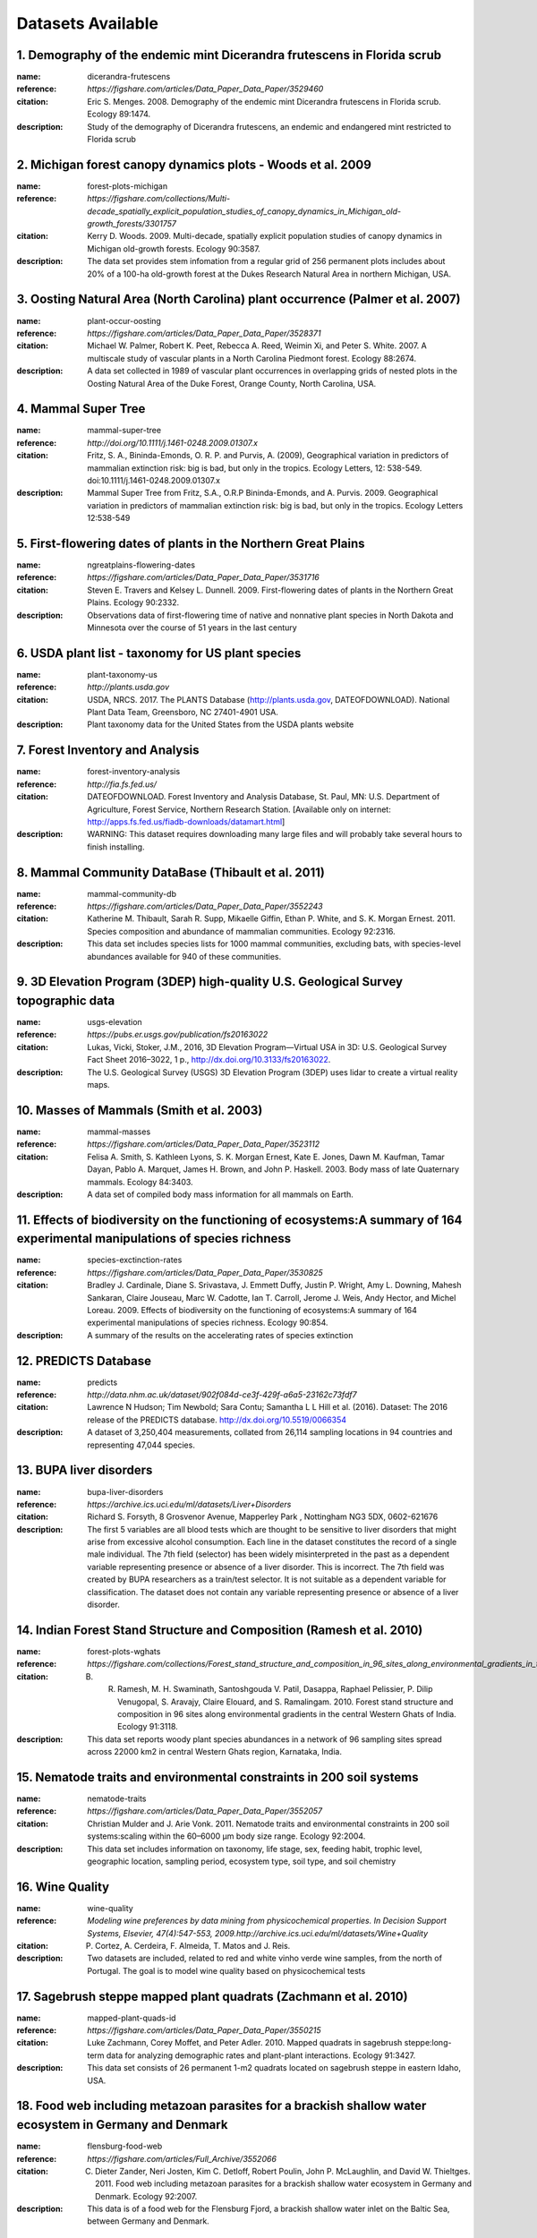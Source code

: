 
==================
Datasets Available
==================


1. **Demography of the endemic mint Dicerandra frutescens in Florida scrub**
----------------------------------------------------------------------------

:name: dicerandra-frutescens

:reference:  `https://figshare.com/articles/Data_Paper_Data_Paper/3529460`

:citation: Eric S. Menges. 2008. Demography of the endemic mint Dicerandra frutescens in Florida scrub. Ecology 89:1474.

:description:  Study of the demography of Dicerandra frutescens, an endemic and endangered mint restricted to Florida scrub

2. **Michigan forest canopy dynamics plots - Woods et al. 2009**
----------------------------------------------------------------

:name: forest-plots-michigan

:reference:  `https://figshare.com/collections/Multi-decade_spatially_explicit_population_studies_of_canopy_dynamics_in_Michigan_old-growth_forests/3301757`

:citation: Kerry D. Woods. 2009. Multi-decade, spatially explicit population studies of canopy dynamics in Michigan old-growth forests. Ecology 90:3587.

:description:  The data set provides stem infomation from a regular grid of 256 permanent plots includes about 20% of a 100-ha old-growth forest at the Dukes Research Natural Area in northern Michigan, USA.

3. **Oosting Natural Area (North Carolina) plant occurrence (Palmer et al. 2007)**
----------------------------------------------------------------------------------

:name: plant-occur-oosting

:reference:  `https://figshare.com/articles/Data_Paper_Data_Paper/3528371`

:citation: Michael W. Palmer, Robert K. Peet, Rebecca A. Reed, Weimin Xi, and Peter S. White. 2007. A multiscale study of vascular plants in a North Carolina Piedmont forest. Ecology 88:2674.

:description:  A data set collected in 1989 of vascular plant occurrences in overlapping grids of nested plots in the Oosting Natural Area of the Duke Forest, Orange County, North Carolina, USA.

4. **Mammal Super Tree**
------------------------

:name: mammal-super-tree

:reference:  `http://doi.org/10.1111/j.1461-0248.2009.01307.x`

:citation: Fritz, S. A., Bininda-Emonds, O. R. P. and Purvis, A. (2009), Geographical variation in predictors of mammalian extinction risk: big is bad, but only in the tropics. Ecology Letters, 12: 538-549. doi:10.1111/j.1461-0248.2009.01307.x

:description:  Mammal Super Tree from Fritz, S.A., O.R.P Bininda-Emonds, and A. Purvis. 2009. Geographical variation in predictors of mammalian extinction risk: big is bad, but only in the tropics. Ecology Letters 12:538-549

5. **First-flowering dates of plants in the Northern Great Plains**
-------------------------------------------------------------------

:name: ngreatplains-flowering-dates

:reference:  `https://figshare.com/articles/Data_Paper_Data_Paper/3531716`

:citation: Steven E. Travers and Kelsey L. Dunnell. 2009. First-flowering dates of plants in the Northern Great Plains. Ecology 90:2332.

:description:  Observations data of first-flowering time of native and nonnative plant species in North Dakota and Minnesota over the course of 51 years in the last century

6. **USDA plant list - taxonomy for US plant species**
------------------------------------------------------

:name: plant-taxonomy-us

:reference:  `http://plants.usda.gov`

:citation: USDA, NRCS. 2017. The PLANTS Database (http://plants.usda.gov, DATEOFDOWNLOAD). National Plant Data Team, Greensboro, NC 27401-4901 USA.

:description:  Plant taxonomy data for the United States from the USDA plants website

7. **Forest Inventory and Analysis**
------------------------------------

:name: forest-inventory-analysis

:reference:  `http://fia.fs.fed.us/`

:citation: DATEOFDOWNLOAD. Forest Inventory and Analysis Database, St. Paul, MN: U.S. Department of Agriculture, Forest Service, Northern Research Station. [Available only on internet: http://apps.fs.fed.us/fiadb-downloads/datamart.html]

:description:  WARNING: This dataset requires downloading many large files and will probably take several hours to finish installing.

8. **Mammal Community DataBase (Thibault et al. 2011)**
-------------------------------------------------------

:name: mammal-community-db

:reference:  `https://figshare.com/articles/Data_Paper_Data_Paper/3552243`

:citation: Katherine M. Thibault, Sarah R. Supp, Mikaelle Giffin, Ethan P. White, and S. K. Morgan Ernest. 2011. Species composition and abundance of mammalian communities. Ecology 92:2316.

:description:  This data set includes species lists for 1000 mammal communities, excluding bats, with species-level abundances available for 940 of these communities.

9. **3D Elevation Program (3DEP) high-quality U.S. Geological Survey topographic data**
---------------------------------------------------------------------------------------

:name: usgs-elevation

:reference:  `https://pubs.er.usgs.gov/publication/fs20163022`

:citation: Lukas, Vicki, Stoker, J.M., 2016, 3D Elevation Program—Virtual USA in 3D: U.S. Geological Survey Fact Sheet 2016–3022, 1 p., http://dx.doi.org/10.3133/fs20163022.

:description:  The U.S. Geological Survey (USGS) 3D Elevation Program (3DEP) uses lidar to create a virtual reality maps.

10. **Masses of Mammals (Smith et al. 2003)**
---------------------------------------------

:name: mammal-masses

:reference:  `https://figshare.com/articles/Data_Paper_Data_Paper/3523112`

:citation: Felisa A. Smith, S. Kathleen Lyons, S. K. Morgan Ernest, Kate E. Jones, Dawn M. Kaufman, Tamar Dayan, Pablo A. Marquet, James H. Brown, and John P. Haskell. 2003. Body mass of late Quaternary mammals. Ecology 84:3403.

:description:  A data set of compiled body mass information for all mammals on Earth.

11. **Effects of biodiversity on the functioning of ecosystems:A summary of 164 experimental manipulations of species richness**
--------------------------------------------------------------------------------------------------------------------------------

:name: species-exctinction-rates

:reference:  `https://figshare.com/articles/Data_Paper_Data_Paper/3530825`

:citation: Bradley J. Cardinale, Diane S. Srivastava, J. Emmett Duffy, Justin P. Wright, Amy L. Downing, Mahesh Sankaran, Claire Jouseau, Marc W. Cadotte, Ian T. Carroll, Jerome J. Weis, Andy Hector, and Michel Loreau. 2009. Effects of biodiversity on the functioning of ecosystems:A summary of 164 experimental manipulations of species richness. Ecology 90:854.

:description:  A summary of the results on the accelerating rates of species extinction

12. **PREDICTS Database**
-------------------------

:name: predicts

:reference:  `http://data.nhm.ac.uk/dataset/902f084d-ce3f-429f-a6a5-23162c73fdf7`

:citation: Lawrence N Hudson; Tim Newbold; Sara Contu; Samantha L L Hill et al. (2016). Dataset: The 2016 release of the PREDICTS database. http://dx.doi.org/10.5519/0066354

:description:  A dataset of 3,250,404 measurements, collated from 26,114 sampling locations in 94 countries and representing 47,044 species.

13. **BUPA liver disorders**
----------------------------

:name: bupa-liver-disorders

:reference:  `https://archive.ics.uci.edu/ml/datasets/Liver+Disorders`

:citation: Richard S. Forsyth, 8 Grosvenor Avenue, Mapperley Park , Nottingham NG3 5DX, 0602-621676

:description:  The first 5 variables are all blood tests which are thought to be sensitive to liver disorders that might arise from excessive alcohol consumption. Each line in the dataset constitutes the record of a single male individual. The 7th field (selector) has been widely misinterpreted in the past as a dependent variable representing presence or absence of a liver disorder. This is incorrect. The 7th field was created by BUPA researchers as a train/test selector. It is not suitable as a dependent variable for classification. The dataset does not contain any variable representing presence or absence of a liver disorder.

14. **Indian Forest Stand Structure and Composition (Ramesh et al. 2010)**
--------------------------------------------------------------------------

:name: forest-plots-wghats

:reference:  `https://figshare.com/collections/Forest_stand_structure_and_composition_in_96_sites_along_environmental_gradients_in_the_central_Western_Ghats_of_India/3303531`

:citation: B. R. Ramesh, M. H. Swaminath, Santoshgouda V. Patil, Dasappa, Raphael Pelissier, P. Dilip Venugopal, S. Aravajy, Claire Elouard, and S. Ramalingam. 2010. Forest stand structure and composition in 96 sites along environmental gradients in the central Western Ghats of India. Ecology 91:3118.

:description:  This data set reports woody plant species abundances in a network of 96 sampling sites spread across 22000 km2 in central Western Ghats region, Karnataka, India.

15. **Nematode traits and environmental constraints in 200 soil systems**
-------------------------------------------------------------------------

:name: nematode-traits

:reference:  `https://figshare.com/articles/Data_Paper_Data_Paper/3552057`

:citation: Christian Mulder and J. Arie Vonk. 2011. Nematode traits and environmental constraints in 200 soil systems:scaling within the 60–6000 µm body size range. Ecology 92:2004.

:description:  This data set includes information on taxonomy, life stage, sex, feeding habit, trophic level, geographic location, sampling period, ecosystem type, soil type, and soil chemistry

16. **Wine Quality**
--------------------

:name: wine-quality

:reference:  `Modeling wine preferences by data mining from physicochemical properties. In Decision Support Systems, Elsevier, 47(4):547-553, 2009.http://archive.ics.uci.edu/ml/datasets/Wine+Quality`

:citation: P. Cortez, A. Cerdeira, F. Almeida, T. Matos and J. Reis.

:description:  Two datasets are included, related to red and white vinho verde wine samples, from the north of Portugal. The goal is to model wine quality based on physicochemical tests

17. **Sagebrush steppe mapped plant quadrats (Zachmann et al. 2010)**
---------------------------------------------------------------------

:name: mapped-plant-quads-id

:reference:  `https://figshare.com/articles/Data_Paper_Data_Paper/3550215`

:citation: Luke Zachmann, Corey Moffet, and Peter Adler. 2010. Mapped quadrats in sagebrush steppe:long-term data for analyzing demographic rates and plant-plant interactions. Ecology 91:3427.

:description:  This data set consists of 26 permanent 1-m2 quadrats located on sagebrush steppe in eastern Idaho, USA.

18. **Food web including metazoan parasites for a brackish shallow water ecosystem in Germany and Denmark**
-----------------------------------------------------------------------------------------------------------

:name: flensburg-food-web

:reference:  `https://figshare.com/articles/Full_Archive/3552066`

:citation: C. Dieter Zander, Neri Josten, Kim C. Detloff, Robert Poulin, John P. McLaughlin, and David W. Thieltges. 2011. Food web including metazoan parasites for a brackish shallow water ecosystem in Germany and Denmark. Ecology 92:2007.

:description:  This data is of a food web for the Flensburg Fjord, a brackish shallow water inlet on the Baltic Sea, between Germany and Denmark.

19. **Vertnet Amphibians**
--------------------------

:name: vertnet-amphibians

:reference:  `http://vertnet.org/resources/datatoolscode.html`

:citation: Bloom, D., Wieczorek J., Russell, L. (2016).  VertNet_Amphibia_Sept. 2016. CyVerse Data Commons. http://datacommons.cyverse.org/browse/iplant/home/shared/commons_repo/curated/VertNet_Amphibia_Sep2016

:description:  Compilation of digitized museum records of amphibians including locations, dates of collection, and some trait data.

20. **Amniote life History database**
-------------------------------------

:name: amniote-life-hist

:reference:  `https://figshare.com/collections/An_amniote_life-history_database_to_perform_comparative_analyses_with_birds_mammals_and_reptiles/3308127`

:citation: Myhrvold, N.P., Baldridge, E., Chan, B., Sivam, D., Freeman, D.L. and Ernest, S.M., 2015. An amniote life-history database to perform comparative analyses with birds, mammals, and reptiles:Ecological Archives E096-269. Ecology, 96(11), pp.3109-000.

:description:  Compilation of life history traits for birds, mammals, and reptiles.

21. **Breed-Bird-Survey-nlcd Data**
-----------------------------------

:name: breed-bird-survey-nlcd

:reference:  `https://figshare.com/articles/Data_Paper_Data_Paper/3554424`

:citation: Michael F. Small, Joseph A. Veech, and Jennifer L. R. Jensen. 2012. Local landscape composition and configuration around North American Breeding Bird Survey routes. Ecology 93:2298.

:description:  Landcover data for all North American Breeding Bird Survey routes from the 2006 National Land Cover Database at buffers from 200 m to 10 km..

22. **Antarctic Site Inventory breeding bird survey data, 1994-2013**
---------------------------------------------------------------------

:name: antarctic-breed-bird

:reference:  `https://figshare.com/collections/Antarctic_Site_Inventory_breeding_bird_survey_data_1994_2013/3306315`

:citation: Heather J. Lynch, Ron Naveen, and Paula Casanovas. 2013. Antarctic Site Inventory breeding bird survey data, 1994-2013. Ecology 94:2653.

:description:  The data set represents the accumulation of 19 years of seabird population abundance data which was collected by the Antarctic Site Inventory, an opportunistic vessel-based monitoring program surveying the Antarctic Peninsula and associated sub-Antarctic Islands.

23. **Car Evaluation**
----------------------

:name: car-eval

:reference:  `http://archive.ics.uci.edu/ml/datasets/Car+Evaluation`

:citation: Lichman, M. (2013). UCI Machine Learning Repository [http://archive.ics.uci.edu/ml]. Irvine, CA: University of California, School of Information and Computer Science.

:description:  A database useful for testing constructive induction and structure discovery methods.

24. **Body sizes of consumers and their resources**
---------------------------------------------------

:name: predator-prey-body-ratio

:reference:  `https://figshare.com/articles/Data_Paper_Data_Paper/3525119`

:citation: Ulrich Brose, Lara Cushing, Eric L. Berlow, Tomas Jonsson, Carolin Banasek-Richter, Louis-Felix Bersier, Julia L. Blanchard, Thomas Brey, Stephen R. Carpenter, Marie-France Cattin Blandenier, Joel E. Cohen, Hassan Ali Dawah, Tony Dell, Francois Edwards, Sarah Harper-Smith, Ute Jacob, Roland A. Knapp, Mark E. Ledger, Jane Memmott, Katja Mintenbeck, John K. Pinnegar, Bjorn C. Rall, Tom Rayner, Liliane Ruess, Werner Ulrich, Philip Warren, Rich J. Williams, Guy Woodward, Peter Yodzis, and Neo D. Martinez10. 2005. Body sizes of consumers and their resources. Ecology 86:2545.

:description:  Body size ratios between predators and their prey,

25. **Dataset containing information on all airports on ouraiports.com**
------------------------------------------------------------------------

:name: airports

:reference:  `http://ourairports.com/data/`

:citation: OurAirports.com, Megginson Technologies Ltd.

:description:  Dataset containing information on all airports on ourairports.com

26. **Phylogeny and metabolic rates in mammals (Ecological Archives 2010)**
---------------------------------------------------------------------------

:name: mammal-metabolic-rate

:reference:  `https://figshare.com/collections/Phylogeny_and_metabolic_scaling_in_mammals/3303477`

:citation: Isabella Capellini, Chris Venditti, and Robert A. Barton. 2010. Phylogeny and metabolic rates in mammals. Ecology 20:2783-2793.

:description:  Data on basal metabolic rate (BMR) with experimental animal body mass, field metabolic rate (FMR) with wild animal body mass, and sources of the data. Ecological Archives E091-198-S1.

27. **Croche understory vegetation data set**
---------------------------------------------

:name: croche-vegetation-data

:reference:  `https://figshare.com/articles/Data_Paper_Data_Paper/3528707`

:citation: Alain Paquette, Etienne Laliberté, André Bouchard, Sylvie de Blois, Pierre Legendre, and Jacques Brisson. 2007. Lac Croche understory vegetation data set (1998-2006). Ecology 88:3209.

:description:  The Lac Croche data set covers a nine-year period (1998-2006) of detailed understory vegetation sampling of a temperate North American forest located in the Station de Biologie des Laurentides (SBL), Québec, Canada.

28. **Barnacle, fucoid, and mussel recruitment in the Gulf of Maine, USA, from 1997 to 2007**
---------------------------------------------------------------------------------------------

:name: marine-recruitment-data

:reference:  `https://figshare.com/articles/Data_Paper_Data_Paper/3530633`

:citation: Peter S. Petraitis, Harrison Liu, and Erika C. Rhile. 2009. Barnacle, fucoid, and mussel recruitment in the Gulf of Maine, USA, from 1997 to 2007. Ecology 90:571.

:description:  This data set provides access to recruitment data collected in the experimental plots from 1997 to 2007

29. **Foraging attributes for birds and mammals (Wilman, et al., 2014)**
------------------------------------------------------------------------

:name: elton-traits

:reference:  `https://figshare.com/collections/EltonTraits_1_0_Species-level_foraging_attributes_of_the_world_s_birds_and_mammals/3306933`

:citation: Hamish Wilman, Jonathan Belmaker, Jennifer Simpson, Carolina de la Rosa, Marcelo M. Rivadeneira, and Walter Jetz. 2014. EltonTraits 1.0: Species-level foraging attributes of the world's birds and mammals. Ecology 95:2027.

:description:  Characterization of species by physiological, behavioral, and ecological attributes that are subjected to varying evolutionary and ecological constraints and jointly determine their role and function in ecosystems.

30. **Vascular plant composition - McGlinn, et al., 2010**
----------------------------------------------------------

:name: plant-comp-ok

:reference:  `https://figshare.com/articles/Data_Paper_Data_Paper/3547209`

:citation: Daniel J. McGlinn, Peter G. Earls, and Michael W. Palmer. 2010. A 12-year study on the scaling of vascular plant composition in an Oklahoma tallgrass prairie. Ecology 91:1872.

:description:  The data is part of a monitoring project on vascular plant composition at the Tallgrass Prairie Preserve in Osage County, Oklahoma, USA.

31. **New York City TreesCount**
--------------------------------

:name: nyc-tree-count

:reference:  `https://www.nycgovparks.org/trees/treescount`

:citation: TreeCount 2015 is citizen science project of NYC Parks'[https://www.nycgovparks.org/trees/treescount]. 

:description:  Dataset consist of every street tree of New York City on the block

32. **Biomass and Its Allocation in Chinese Forest Ecosystems (Luo, et al., 2014)**
-----------------------------------------------------------------------------------

:name: forest-biomass-china

:reference:  `https://figshare.com/collections/Biomass_and_its_allocation_of_Chinese_forest_ecosystems/3306930`

:citation: Yunjian Luo, Xiaoquan Zhang, Xiaoke Wang, and Fei Lu. 2014. Biomass and its allocation in Chinese forest ecosystems. Ecology 95:2026.

:description:  Forest biomass data set of China which includes tree overstory components (stems, branches, leaves, and roots, among all other plant material), the understory vegetation (saplings, shrubs, herbs, and mosses), woody liana vegetation, and the necromass components of dead organic matter (litterfall, suspended branches, and dead trees).

33. **MammalDIET**
------------------

:name: mammal-diet

:reference:  `http://datadryad.org/bitstream/handle/10255/dryad.64565`

:citation: Kissling WD, Dalby L, Flojgaard C, Lenoir J, Sandel B, Sandom C, Trojelsgaard K, Svenning J-C (2014) Establishing macroecological trait datasets:digitalization, extrapolation, and validation of diet preferences in terrestrial mammals worldwide. Ecology and Evolution, online in advance of print. doi:10.1002/ece3.1136

:description:  MammalDIET provides a comprehensive, unique and freely available dataset on diet preferences for all terrestrial mammals worldwide.

34. **Mapped plant quadrat time-series from Kansas (Adler et al. 2007)**
------------------------------------------------------------------------

:name: mapped-plant-quads-ks

:reference:  `https://figshare.com/articles/Data_Paper_Data_Paper/3528368`

:citation: Peter B. Adler, William R. Tyburczy, and William K. Lauenroth. 2007. Long-term mapped quadrats from Kansas prairie:demographic information for herbaceaous plants. Ecology 88:2673.

:description:  Demographic data for testing current theories in plant ecology and forecasting the effects of global change.

35. **Alwyn H. Gentry Forest Transect Dataset**
-----------------------------------------------

:name: gentry-forest-transects

:reference:  `http://www.mobot.org/mobot/research/gentry/welcome.shtml`

:citation: Phillips, O. and Miller, J.S., 2002. Global patterns of plant diversity: Alwyn H. Gentry's forest transect data set. Missouri Botanical Press.

:description:  

36. **Miscellaneous Abundance Database (figshare 2012)**
--------------------------------------------------------

:name: community-abundance-misc

:reference:  `http://files.figshare.com/2023547`

:citation: Baldridge, Elita, A Data-intensive Assessment of the Species Abundance Distribution(2013). All Graduate Theses and Dissertations. Paper 4276.

:description:  Community abundance data for fish, reptiles, amphibians, beetles, spiders, and birds, compiled from the literature by Elita Baldridge.

37. **Pantheria (Jones et al. 2009)**
-------------------------------------

:name: pantheria

:reference:  `https://figshare.com/collections/PanTHERIA_a_species-level_database_of_life_history_ecology_and_geography_of_extant_and_recently_extinct_mammals/3301274`

:citation: Kate E. Jones, Jon Bielby, Marcel Cardillo, Susanne A. Fritz, Justin O'Dell, C. David L. Orme, Kamran Safi, Wes Sechrest, Elizabeth H. Boakes, Chris Carbone, Christina Connolly, Michael J. Cutts, Janine K. Foster, Richard Grenyer, Michael Habib, Christopher A. Plaster, Samantha A. Price, Elizabeth A. Rigby, Janna Rist, Amber Teacher, Olaf R. P. Bininda-Emonds, John L. Gittleman, Georgina M. Mace, and Andy Purvis. 2009. PanTHERIA:a species-level database of life history, ecology, and geography of extant and recently extinct mammals. Ecology 90:2648.

:description:  PanTHERIA is a data set of multispecies trait data from diverse literature sources and also includes spatial databases of mammalian geographic ranges and global climatic and anthropogenic variables.

38. **vertnet:**
----------------

:name: vertnet

:reference:  `http://vertnet.org/resources/datatoolscode.html`

:citation: Not currently available

:description:   

39. **Mapped plant quadrat time-series from Montana (Anderson et al. 2011)**
----------------------------------------------------------------------------

:name: mapped-plant-quads-mt

:reference:  `https://figshare.com/articles/Data_Paper_Data_Paper/3551799`

:citation: Jed Anderson, Lance Vermeire, and Peter B. Adler. 2011. Fourteen years of mapped, permanent quadrats in a northern mixed prairie, USA. Ecology 92:1703.

:description:  Long term plant quadrats of northern mixed prairie in Montana.

40. **Abalone Age and Size Data**
---------------------------------

:name: abalone-age

:reference:  `http://archive.ics.uci.edu/ml/datasets/Abalone`

:citation: Lichman, M. (2013). UCI Machine Learning Repository [http://archive.ics.uci.edu/ml]. Irvine, CA: University of California, School of Information and Computer Science.

:description:  Database to aid in the prediction of the age of an Abalone given physical measurements

41. **National_Lakes_Assessment_Data**
--------------------------------------

:name: nla

:reference:  `https://19january2017snapshot.epa.gov/national-aquatic-resource-surveys/data-national-aquatic-resource-surveys_.html`

:citation: NA

:description:  The National Aquatic Resource Surveys (NARS) are statistical surveys designed to assess the status of and changes in quality of the coastal waters of the nation, lakes and reservoirs, rivers and streams, and wetlands.  Using sample sites selected at random, these surveys provide a snapshot of the overall condition of water belonging to the nation. Because the surveys use standardized field and lab methods, we can compare results from different parts of the country and between years. EPA works with state, tribal and federal partners to design and implement the National Aquatic Resource Surveys.

42. **ND-Gain**
---------------

:name: nd-gain

:reference:  `http://index.gain.org/`

:citation: Chen, C., Noble, I., Hellmann, J., Coffee, J., Murillo, M. and Chawla, N., 2015. University of Notre Dame Global Adaptation Index Country Index Technical Report. ND-GAIN: South Bend, IN, USA.

:description:  The ND-GAIN Country Index summarizes a country's vulnerability to climate change and other global challenges in combination with its readiness to improve resilience. It aims to help governments, businesses and communities better prioritize investments for a more efficient response to the immediate global challenges ahead.

43. **A stream gage database for evaluating natural and altered flow conditions in the conterminous United States.**
--------------------------------------------------------------------------------------------------------------------

:name: streamflow-conditions

:reference:  `https://figshare.com/articles/Data_Paper_Data_Paper/3544358`

:citation: James A. Falcone, Daren M. Carlisle, David M. Wolock, and Michael R. Meador. 2010. GAGES:A stream gage database for evaluating natural and altered flow conditions in the conterminous United States. Ecology 91:621.

:description:  streamflow in ecosystems

44. **Shortgrass steppe mapped plants quads - Chu et al. 2013**
---------------------------------------------------------------

:name: mapped-plant-quads-co

:reference:  `https://figshare.com/articles/Data_Paper_Data_Paper/3556779`

:citation: Cover, density, and demographics of shortgrass steppe plants mapped 1997-2010 in permanent grazed and ungrazed quadrats. Chengjin Chu, John Norman, Robert Flynn, Nicole Kaplan, William K. Lauenroth, and Peter B. Adler. Ecology 2013 94:6, 1435-1435.

:description:  This data set maps and analyzes demographic rates of many common plant species in the shortgrass steppe of North America under grazed and ungrazed conditions.

45. **Sonoran Desert Lab perennials vegetation plots**
------------------------------------------------------

:name: veg-plots-sdl

:reference:  `https://ndownloader.figshare.com/files`

:citation: Susana Rodriguez-Buritica, Helen Raichle, Robert H. Webb, Raymond M. Turner, and D. Lawrence Venable. 2013. One hundred and six years of population and community dynamics of Sonoran Desert Laboratory perennials. Ecology 94:976.

:description:  The data set constitutes all information associated with the Spalding-Shreve permanent vegetation plots from 1906 through 2012, which is the longest-running plant monitoring program in the world.

46. **A database on the life history traits of the Northwest European flora**
-----------------------------------------------------------------------------

:name: plant-life-hist-eu

:reference:  `http://www.uni-oldenburg.de/en/biology/landeco/research/projects/leda/`

:citation: KLEYER, M., BEKKER, R.M., KNEVEL, I.C., BAKKER, J.P, THOMPSON, K., SONNENSCHEIN, M., POSCHLOD, P., VAN GROENENDAEL, J.M., KLIMES, L., KLIMESOVA, J., KLOTZ, S., RUSCH, G.M., HERMY, M., ADRIAENS, D., BOEDELTJE, G., BOSSUYT, B., DANNEMANN, A., ENDELS, P., GoeTZENBERGER, L., HODGSON, J.G., JACKEL, A-K., KueHN, I., KUNZMANN, D., OZINGA, W.A., RoeMERMANN, C., STADLER, M., SCHLEGELMILCH, J., STEENDAM, H.J., TACKENBERG, O., WILMANN, B., CORNELISSEN, J.H.C., ERIKSSON, O., GARNIER, E., PECO, B. (2008): The LEDA Traitbase: A database of life-history traits of Northwest European flora. Journal of Ecology 96: 1266-1274

:description:  The LEDA Traitbase provides information on plant traits that describe three key features of plant dynamics: persistence, regeneration and dispersal. 

47. **Vertnet Reptiles**
------------------------

:name: vertnet-reptiles

:reference:  `http://vertnet.org/resources/datatoolscode.html`

:citation: Bloom, D., Wieczorek J., Russell, L. (2016).  VertNet_Reptilia_Sept. 2016. CyVerse Data Commons. http://datacommons.cyverse.org/browse/iplant/home/shared/commons_repo/curated/VertNet_Reptilia_Sep2016

:description:  Compilation of digitized museum records of reptiles including locations, dates of collection, and some trait data.

48. **Gulf of Maine intertidal density/cover (Petraitis et al. 2008)**
----------------------------------------------------------------------

:name: intertidal-abund-me

:reference:  `https://figshare.com/collections/DENSITIES_AND_COVER_DATA_FOR_INTERTIDAL_ORGANISMS_IN_THE_GULF_OF_MAINE_USA_FROM_2003_TO_2007/3300200`

:citation: Peter S. Petraitis, Harrison Liu, and Erika C. Rhile. 2008. Densities and cover data for intertidal organisms in the Gulf of Maine, USA, from 2003 to 2007. Ecology 89:588.

:description:  The data on densities and percent cover in the 60 experimental plots from 2003 to 2007 and to update data from 1996 to 2002 that are already published in Ecological Archives.Includes densities of mussels, herbivorous limpet, herbivorous snails, predatory snail, barnacle , fucoid algae and percent cover by mussels, barnacles, fucoids, and other sessile organisms.

49. **Iris Plants Database**
----------------------------

:name: iris

:reference:  `http://mlr.cs.umass.edu/ml/datasets/Iris`

:citation: R. A. Fisher. 1936. The Use of Multiple Measurements in Taxonomic Problems. and Asuncion, A. & Newman, D.J. (2007). UCI Machine Learning Repository [http://www.ics.uci.edu/~mlearn/MLRepository.html]. Irvine, CA: University of California, School of Information and Computer Science.

:description:  Famous dataset from R. A. Fisher. This dataset has been corrected. Information Source: Asuncion, A. & Newman, D.J. (2007). UCI Machine Learning Repository [http://www.ics.uci.edu/~mlearn/MLRepository.html]. Irvine, CA: University of California, School of Information and Computer Science.

50. **Forest fire data for Montesinho natural park in Portugal**
----------------------------------------------------------------

:name: forest-fires-portugal

:reference:  `http://archive.ics.uci.edu/ml/datasets/Forest+Fires`

:citation: P. Cortez and A. Morais. A Data Mining Approach to Predict Forest Fires using Meteorological Data. In J. Neves, M. F. Santos and J. Machado Eds., New Trends in Artificial Intelligence, Proceedings of the 13th EPIA 2007 - Portuguese Conference on Artificial Intelligence, December, Guimaraes, Portugal, pp. 512-523, 2007. APPIA, ISBN-13 978-989-95618-0-9.

:description:  A database for regression analysis with the aim of predicting burned areas of forestry using meteorological and other data.

51. **Vertnet Mammals**
-----------------------

:name: vertnet-mammals

:reference:  `http://vertnet.org/resources/datatoolscode.html`

:citation: Bloom, D., Wieczorek J., Russell, L. (2016).  VertNet_Mammals_Sept. 2016. CyVerse Data Commons. http://datacommons.cyverse.org/browse/iplant/home/shared/commons_repo/curated/VertNet_Mammals_Sep2016

:description:  Compilation of digitized museum records of mammals including locations, dates of collection, and some trait data.

52. **PRISM Climate Data**
--------------------------

:name: prism-climate

:reference:  `http://prism.oregonstate.edu/`

:citation: Not currently available

:description:  The PRISM data set represents climate observations from a wide range of monitoring networks, applies sophisticated quality control measures, and develops spatial climate datasets to reveal short- and long-term climate patterns. 

53. **A Southern Ocean dietary database**
-----------------------------------------

:name: socean-diet-data

:reference:  `https://figshare.com/articles/Full_Archive/3551304`

:citation: Ben Raymond, Michelle Marshall, Gabrielle Nevitt, Chris L. Gillies, John van den Hoff, Jonathan S. Stark, Marcel Losekoot, Eric J. Woehler, and Andrew J. Constable. 2011. A Southern Ocean dietary database. Ecology 92:1188.

:description:  Diet-related data from published and unpublished data sets and studies

54. **Fire-related traits for plant species of the Mediterranean Basin. Ecology 90:1420**
-----------------------------------------------------------------------------------------

:name: mediter-basin-plant-traits

:reference:  `https://figshare.com/articles/Data_Paper_Data_Paper/3531092`

:citation: S. Paula, M. Arianoutsou, D. Kazanis, Ç. Tavsanoglu, F. Lloret, C. Buhk, F. Ojeda, B. Luna, J. M. Moreno, A. Rodrigo, J. M. Espelta, S. Palacio, B. Fernández-Santos,, P. M. Fernandes, and J. G. Pausas. 2009. Fire-related traits for plant species of the Mediterranean Basin. Ecology 90:1420.

:description:  This data set compiles the most updated and comprehensive information on fire-related traits for vascular plant species of the Mediterranean Basin

55. **Commercial Fisheries Monthly Trade Data by Product, Country/Association**
-------------------------------------------------------------------------------

:name: noaa-fisheries-trade

:reference:  `https://www.st.nmfs.noaa.gov/commercial-fisheries/foreign-trade/applications/monthly-product-by-countryassociation`

:citation: No known Citation

:description:  Commercial Fisheries statistics provides a summary of commercial fisheries product data by individual country.

56. **Spatial Population Data Alpine Butterfly - Matter et al 2014**
--------------------------------------------------------------------

:name: butterfly-population-network

:reference:  `https://figshare.com/collections/Ten_years_of_abundance_data_within_a_spatial_population_network_of_the_alpine_butterfly_i_Parnassius_smintheus_i_/3307179`

:citation: Matter, Stephen F., Nusha Keyghobadhi, and Jens Roland. 2014. Ten years of abundance data within a spatial population network of the alpine butterfly, Parnassius smintheus. Ecology 95:2985. Ecological Archives E095-258.

:description:  Stephen F. Matter, Nusha Keyghobadhi, and Jens Roland. 2014. Ten years of abundance data within a spatial population network of the alpine butterfly, Parnassius smintheus. Ecology 95:2985.

57. **USGS North American Breeding Bird Survey 50 stop**
--------------------------------------------------------

:name: breed-bird-survey-50stop

:reference:  `http://www.pwrc.usgs.gov/BBS/`

:citation: Pardieck, K.L., D.J. Ziolkowski Jr., M.-A.R. Hudson. 2015. North American Breeding Bird Survey Dataset 1966 - 2014, version 2014.0. U.S. Geological Survey, Patuxent Wildlife Research Center.

:description:  A Cooperative effort between the U.S. Geological Survey's Patuxent Wildlife Research Center and Environment Canada's Canadian Wildlife Service to monitor the status and trends of North American bird populations.

58. **Tree growth, mortality, physical condition - Clark, 2006**
----------------------------------------------------------------

:name: la-selva-trees

:reference:  `https://doi.org/10.6084/m9.figshare.c.3299324.v1`

:citation: David B. Clark and Deborah A. Clark. 2006. Tree growth, mortality, physical condition, and microsite in an old-growth lowland tropical rain forest. Ecology 87:2132.

:description:  The data set helps to examine the post-establishment ecology of 10 species of tropical wet forest trees selected to span a range of predicted life history patterns at the La Selva Biological Station in Costa Rica.

59. **USGS North American Breeding Bird Survey**
------------------------------------------------

:name: breed-bird-survey

:reference:  `http://www.pwrc.usgs.gov/BBS/`

:citation: Pardieck, K.L., D.J. Ziolkowski Jr., M.-A.R. Hudson. 2015. North American Breeding Bird Survey Dataset 1966 - 2014, version 2014.0. U.S. Geological Survey, Patuxent Wildlife Research Center

:description:  A Cooperative effort between the U.S. Geological Survey's Patuxent Wildlife Research Center and Environment Canada's Canadian Wildlife Service to monitor the status and trends of North American bird populations.

60. **Poker Hand dataset**
--------------------------

:name: poker-hands

:reference:  `http://archive.ics.uci.edu/ml/datasets/Poker+Hand`

:citation: Lichman, M. (2013). UCI Machine Learning Repository [http://archive.ics.uci.edu/ml]. Irvine, CA: University of California, School of Information and Computer Science.

:description:  A dataset used to predict poker hands

61. **species data on densities and percent cover in the 60 experimental plots from 1996 to 2002**
--------------------------------------------------------------------------------------------------

:name: macroalgal_communities

:reference:  `https://figshare.com/articles/Data_Paper_Data_Paper/3526004`

:citation: Peter S. Petraitis and Nicholas Vidargas. 2006. Marine intertidal organisms found in experimental clearings on sheltered shores in the Gulf of Maine, USA. Ecology 87:796.

:description:  Experimental clearings in macroalgal stands were established in 1996 to determine if mussel beds and macroalgal stands on protected intertidal shores of New England represent alternative community states

62. **Biovolumes for freshwater phytoplankton - Colin et al. 2014**
-------------------------------------------------------------------

:name: phytoplankton-size

:reference:  `https://figshare.com/articles/Data_Paper_Data_Paper/3560628`

:citation: Colin T. Kremer, Jacob P. Gillette, Lars G. Rudstam, Pal Brettum, and Robert Ptacnik. 2014. A compendium of cell and natural unit biovolumes for >1200 freshwater phytoplankton species. Ecology 95:2984.

:description:  Sampling phytoplankton communities basing on cell size.

63. **Marine Predator and Prey Body Sizes - Barnes et al. 2008**
----------------------------------------------------------------

:name: predator-prey-size-marine

:reference:  `https://figshare.com/collections/PREDATOR_AND_PREY_BODY_SIZES_IN_MARINE_FOOD_WEBS/3300257`

:citation: C. Barnes, D. M. Bethea, R. D. Brodeur, J. Spitz, V. Ridoux, C. Pusineri, B. C. Chase, M. E. Hunsicker, F. Juanes, A. Kellermann, J. Lancaster, F. Menard, F.-X. Bard, P. Munk, J. K. Pinnegar, F. S. Scharf, R. A. Rountree, K. I. Stergiou, C. Sassa, A. Sabates, and S. Jennings. 2008. Predator and prey body sizes in marine food webs. Ecology 89:881.

:description:  The data set contains relationships between predator and prey size which are needed to describe interactions of species and size classes in food webs.

64. **The effects of biodiversity on ecosystem community, and population variables reported 1974-2004**
-------------------------------------------------------------------------------------------------------

:name: biodiversity-response

:reference:  `https://figshare.com/articles/Data_Paper_Data_Paper/3530822`

:citation: Bernhard Schmid, Andrea B. Pfisterer, and Patricia Balvanera. 2009. Effects of biodiversity on ecosystem community, and population variables reported 1974-2004. Ecology 90:853

:description:  

65. **Vertnet Fishes**
----------------------

:name: vertnet-fishes

:reference:  `http://vertnet.org/resources/datatoolscode.html`

:citation: Bloom, D., Wieczorek J., Russell, L. (2016).  VertNet_Fishes_Sept. 2016. CyVerse Data Commons. http://datacommons.cyverse.org/browse/iplant/home/shared/commons_repo/curated/VertNet_Fishes_Sep2016

:description:  Compilation of digitized museum records of fishes including locations, dates of collection, and some trait data.

66. **Partners_In_Flight_Species_Assessment_Data**
--------------------------------------------------

:name: partners-in-flight

:reference:  `http://rmbo.org/pifassessment/Database.aspx`

:citation: Partners in Flight. 2017. Avian Conservation Assessment Database, version 2017. Available at http://pif.birdconservancy.org/ACAD. Accessed on 19.2.2018

:description:  The Partners in Flight (PIF) Species Assessment Database is now the Avian Conservation Assessment Database, Whereas the Species Assessment Database contained information only on landbirds in Canada, USA and Mexico, the Avian Conservation Assessment Database contains assessment data for all North American birds from Canada to Panama.

67. **Global wood density database - Zanne et al. 2009**
--------------------------------------------------------

:name: wood-density

:reference:  `http://datadryad.org/resource/doi:10.5061/dryad.234`

:citation: Chave J, Coomes DA, Jansen S, Lewis SL, Swenson NG, Zanne AE (2009) Towards a worldwide wood economics spectrum. Ecology Letters 12(4): 351-366. http://dx.doi.org/10.1111/j.1461-0248.2009.01285.x and Zanne AE, Lopez-Gonzalez G, Coomes DA, Ilic J, Jansen S, Lewis SL, Miller RB, Swenson NG, Wiemann MC, Chave J (2009) Data from: Towards a worldwide wood economics spectrum. Dryad Digital Repository. http://dx.doi.org/10.5061/dryad.234

:description:  A collection  and collation of data on the major wood functional traits, including the largest wood density database to date (8412 taxa), mechanical strength measures and anatomical features, as well as clade-specific features such as secondary chemistry.

68. **Fish parasite host ecological characteristics (Strona, et al., 2013)**
----------------------------------------------------------------------------

:name: fish-parasite-hosts

:reference:  `https://figshare.com/articles/Data_Paper_Data_Paper/3555378`

:citation: Giovanni Strona, Maria Lourdes D. Palomares, Nicolas Bailly, Paolo Galli, and Kevin D. Lafferty. 2013. Host range, host ecology, and distribution of more than 11800 fish parasite species. Ecology 94:544.

:description:  The data set includes 38008 fish parasite records (for Acanthocephala, Cestoda, Monogenea, Nematoda, Trematoda) compiled from scientific literature.

69. **3-D maps of tree canopy geometries at leaf scale**
--------------------------------------------------------

:name: tree-canopy-geometries

:reference:  `https://figshare.com/articles/Data_Paper_Data_Paper/3530507`

:citation: Hervé Sinoquet, Sylvain Pincebourde, Boris Adam, Nicolas Donès, Jessada Phattaralerphong, Didier Combes, Stéphane Ploquin, Krissada Sangsing, Poonpipope Kasemsap, Sornprach Thanisawanyangkura, Géraldine Groussier-Bout, and Jérôme Casas. 2009. 3-D maps of tree canopy geometries at leaf scale. Ecology 90:283

:description:  This data set reports the three-dimensional geometry of a set of fruit and rubber trees at the leaf scale

70. **Vertnet Birds**
---------------------

:name: vertnet-birds

:reference:  `http://vertnet.org/resources/datatoolscode.html`

:citation: Bloom, D., Wieczorek J., Russell, L. (2016).  VertNet_Aves_Sept. 2016. CyVerse Data Commons. http://datacommons.cyverse.org/browse/iplant/home/shared/commons_repo/curated/VertNet_Aves_Sep2016

:description:  Compilation of digitized museum records of birds including locations, dates of collection, and some trait data.

71. **Portal Project Data (Ernest et al. 2016)**
------------------------------------------------

:name: portal-dev

:reference:  `https://github.com/weecology/PortalData`

:citation: S. K. M. Ernest, G. M. Yenni, G. Allington, E. M. Christensen, K. Geluso, J. R. Goheen, M. R. Schutzenhofer, S. R. Supp, K. M. Thibault, James H. Brown, and T. J. Valone. 2016. Long-term monitoring and experimental manipulation of a Chihuahuan desert ecosystem near Portal, Arizona (1977-2013). Ecology 97:1082.

:description:  The data set represents a Desert ecosystems using the composition and abundances of ants, plants, and rodents has occurred continuously on 24 plots.

72. **Mount St. Helens vegetation recovery plots (del Moral 2010)**
-------------------------------------------------------------------

:name: mt-st-helens-veg

:reference:  `https://figshare.com/collections/Thirty_years_of_permanent_vegetation_plots_Mount_St_Helens_Washington_USA/3303093`

:citation: Roger del Moral. 2010. Thirty years of permanent vegetation plots, Mount St. Helens, Washington. Ecology 91:2185.

:description:  Documenting vegetation recovery from volcanic disturbances using the most common species found in non-forested habitats on Mount St. Helens.

73. **Portal Project Data (Ernest et al. 2009)**
------------------------------------------------

:name: portal

:reference:  `https://figshare.com/articles/Data_Paper_Data_Paper/3531317`

:citation: S. K. Morgan Ernest, Thomas J. Valone, and James H. Brown. 2009. Long-term monitoring and experimental manipulation of a Chihuahuan Desert ecosystem near Portal, Arizona, USA. Ecology 90:1708.

:description:  The data set represents a Desert ecosystems using the composition and abundances of ants, plants, and rodents has occurred continuously on 24 plots. Currently includes only mammal data.

74. **Commercial Fisheries Monthly Trade Data by Product, Country/Association**
-------------------------------------------------------------------------------

:name: fao-global-capture-product

:reference:  `http://www.fao.org/fishery/statistics/global-capture-production/`

:citation: FAO. 2018. FAO yearbook. Fishery and Aquaculture Statistics 2016/FAO annuaire. Statistiques des pêches et de l'aquaculture 2016/FAO anuario. Estadísticas de pesca y acuicultura 2016. Rome/Roma. 104pp.

:description:  Commercial Fisheries statistics provides a summary of commercial fisheries product data by individual country.

75. **The data was used to investigate patterns and causes of variation in NPP by the giant kelp, Macrocystis pyrifera, which is believed to be one of the fastest growing autotrophs on earth.**
-------------------------------------------------------------------------------------------------------------------------------------------------------------------------------------------------

:name: macrocystis-variation

:reference:  `https://figshare.com/articles/Data_Paper_Data_Paper/3529700`

:citation: Andrew Rassweiler, Katie K. Arkema, Daniel C. Reed, Richard C. Zimmerman, and Mark A. Brzezinski. 2008. Net primary production, growth, and standing crop of Macrocystis pyrifera in southern California. Ecology 89:2068.

:description:  

76. **Database of Vertebrate Home Range Sizes - Tamburello et al., 2015**
-------------------------------------------------------------------------

:name: home-ranges

:reference:  `http://datadryad.org/resource/doi:10.5061/dryad.q5j65/1`

:citation: Tamburello N, Cote IM, Dulvy NK (2015) Energy and the scaling of animal space use. The American Naturalist 186(2):196-211. http://dx.doi.org/10.1086/682070.

:description:  Database of mean species masses and corresponding empirically measured home range sizes for 569 vertebrate species from across the globe, including birds, mammals, reptiles, and fishes.

77. **Bird Body Size and Life History (Lislevand et al. 2007)**
---------------------------------------------------------------

:name: bird-size

:reference:  `https://figshare.com/articles/Data_Paper_Data_Paper/3527864`

:citation: Terje Lislevand, Jordi Figuerola, and Tamas Szekely. 2007. Avian body sizes in relation to fecundity, mating system, display behavior, and resource sharing. Ecology 88:1605.

:description:  A comprehensive compilation of data set on avian body sizes that would be useful for future comparative studies of avian biology.

78. **BioTIME species identities and abundances**
-------------------------------------------------

:name: biotime

:reference:  `https://zenodo.org/record/1095628#.WskN7dPwYyn`

:citation: Dornelas M, Antão LH, Moyes F, et al. BioTIME: A database of biodiversity time series for the Anthropocene. Global Ecology & Biogeography. 2018; 00:1 - 26. https://doi.org/10.1111/geb.12729.

:description:  The BioTIME database has species identities and abundances in ecological assemblages through time.

79. **GDP Data**
----------------

:name: gdp

:reference:  `https://github.com/datasets/gdp/blob/master`

:citation: NA

:description:  Country, regional and world GDP in current US Dollars ($). Regional means collections of countries e.g. Europe & Central Asia. Data is sourced from the World Bank and turned into a standard normalized CSV.

80. **A database on visible diurnal spring migration of birds**
---------------------------------------------------------------

:name: bird-migration-data

:reference:  `https://figshare.com/articles/Data_Paper_Data_Paper/3551952`

:citation: Georg F. J. Armbruster, Manuel Schweizer, and Deborah R. Vogt. 2011. A database on visible diurnal spring migration of birds (Central Europe:Lake Constance). Ecology 92:1865.

:description:  Birds migration data

81. **BAAD: a Biomass And Allometry Database for woody plants**
---------------------------------------------------------------

:name: biomass-allometry-db

:reference:  `https://doi.org/10.6084/m9.figshare.c.3307692.v1`

:citation: Falster, D.S., Duursma, R.A., Ishihara, M.I., Barneche, D.R., FitzJohn, R.G., Varhammar, A., Aiba, M., Ando, M., Anten, N., Aspinwall, M.J. and Baltzer, J.L., 2015. BAAD: a Biomass And Allometry Database for woody plants.

:description:  The data set is a Biomass and allometry database (BAAD) for woody plants containing 259634 measurements collected in 176 different studies from 21084 individuals across 678 species.

82. **Mammal Life History Database - Ernest, et al., 2003**
-----------------------------------------------------------

:name: mammal-life-hist

:reference:  `https://figshare.com/collections/LIFE_HISTORY_CHARACTERISTICS_OF_PLACENTAL_NONVOLANT_MAMMALS/3297992`

:citation: S. K. Morgan Ernest. 2003. Life history characteristics of placental non-volant mammals. Ecology 84:3402.

:description:  The purpose of this data set was to compile general life history characteristics for a variety of mammalian species to perform comparative life history analyses among different taxa and different body size groups.

83. **USA National Phenology Network**
--------------------------------------

:name: NPN

:reference:  `http://www.usanpn.org/results/data`

:citation: Schwartz, M. D., Ault, T. R., & J. L. Betancourt, 2012: Spring Onset Variations and Trends in the Continental USA: Past and Regional Assessment Using Temperature-Based Indices. International Journal of Climatology (published online, DOI: 10.1002/joc.3625).

:description:  The data set was collected via Nature's Notebook phenology observation program (2009-present), and (2) Lilac and honeysuckle data (1955-present)

84. **The distribution and host range of the pandemic disease chytridiomycosis in Australia, spanning surveys from 1956-2007.**
-------------------------------------------------------------------------------------------------------------------------------

:name: chytr-disease-distr

:reference:  `https://figshare.com/articles/Data_Paper_Data_Paper/3547077`

:citation: Kris Murray, Richard Retallick, Keith R. McDonald, Diana Mendez, Ken Aplin, Peter Kirkpatrick, Lee Berger, David Hunter, Harry B. Hines, R. Campbell, Matthew Pauza, Michael Driessen, Richard Speare, Stephen J. Richards, Michael Mahony, Alastair Freeman, Andrea D. Phillott, Jean-Marc Hero, Kerry Kriger, Don Driscoll, Adam Felton, Robert Puschendorf, and Lee F. Skerratt. 2010. The distribution and host range of the pandemic disease chytridiomycosis in Australia, spanning surveys from 1956-2007. Ecology 91:1557.

:description:  The data is of a distribution and host range of this invasive disease in Australia

85. **Fray Jorge community ecology database (Kelt et al. 2013)**
----------------------------------------------------------------

:name: fray-jorge-ecology

:reference:  `https://figshare.com/collections/Long-term_monitoring_of_mammals_in_the_face_of_biotic_and_abiotic_influences_at_a_semiarid_site_in_north-central_Chile/3305493`

:citation: D. A. Kelt, P. L. Meserve, J. R. Gutierrez, W. Bryan Milstead, and M. A. Previtali. 2013. Long-term monitoring of mammals in the face of biotic and abiotic influences at a semiarid site in north-central Chile. Ecology 94:977. http://dx.doi.org/10.1890/12-1811.1.

:description:  Long-term monitoring of small mammal and plant communities in the face of biotic and abiotic influences at a semiarid site in north-central Chile.

86. **Tree demography in Western Ghats, India - Pelissier et al. 2011**
-----------------------------------------------------------------------

:name: tree-demog-wghats

:reference:  `https://figshare.com/collections/Tree_demography_in_an_undisturbed_Dipterocarp_permanent_sample_plot_at_Uppangala_Western_Ghats_of_India/3304026`

:citation: Raphael Pelissier, Jean-Pierre Pascal, N. Ayyappan, B. R. Ramesh, S. Aravajy, and S. R. Ramalingam. 2011. Twenty years tree demography in an undisturbed Dipterocarp permanent sample plot at Uppangala, Western Ghats of India. Ecology 92:1376.

:description:  A data set on demography of trees monitored over 20 years in Uppangala permanent sample plot (UPSP).

87. **Wine Composition**
------------------------

:name: wine-composition

:reference:  `Exploration, Classification and Correlation. Institute of Pharmaceutical`

:citation: Forina, M. et al, PARVUS - An Extendible Package for Data

:description:  A chemical analysis of wines grown in the same region in Italy but derived from three different cultivators.

88. **Mammal abundance indices in the northern portion of the Great Basin**
---------------------------------------------------------------------------

:name: great-basin-mammal-abundance

:reference:  `https://figshare.com/articles/Data_Paper_Data_Paper/3525485`

:citation: Rebecca A. Bartel, Frederick F. Knowlton, and Charles Stoddart. 2005. Mammal abundance indices in the northern portion of the Great Basin, 1962-1993. Ecology 86:3130.

:description:  Indices of abundance of selected mammals obtained for two study areas within the Great Basin.

89. **Wisconsin Breast Cancer Database**
----------------------------------------

:name: breast-cancer-wi

:reference:  `http://archive.ics.uci.edu/ml/datasets/Breast+Cancer+Wisconsin+%28Diagnostic%29`

:citation: Lichman, M. (2013). UCI Machine Learning Repository [http://archive.ics.uci.edu/ml]. Irvine, CA: University of California, School of Information and Computer Science.

:description:  Database containing information on Wisconsin Breast Cancer Diagnostics

90. **Percentage leaf herbivory across vascular plant species**
---------------------------------------------------------------

:name: leaf-herbivory

:reference:  `https://figshare.com/collections/Percentage_leaf_herbivory_across_vascular_plant_species/3306585`

:citation: Martin M. Turcotte, Christina J. M. Thomsen, Geoffrey T. Broadhead, Paul V. A. Fine, Ryan M. Godfrey, Greg P. A. Lamarre, Sebastian T. Meyer, Lora A. Richards, and Marc T. J. Johnson. 2014. Percentage leaf herbivory across vascular plant species. Ecology 95:788. http://dx.doi.org/10.1890/13-1741.1.

:description:  Spatially explicit measurements of population level leaf herbivory on 1145 species of vascular plants from 189 studies from across the globe.

91. **Aquatic Animal Excretion**
--------------------------------

:name: aquatic-animal-excretion

:reference:  `http://onlinelibrary.wiley.com/doi/10.1002/ecy.1792/abstract`

:citation: Vanni, M. J., McIntyre, P. B., Allen, D., Arnott, D. L., Benstead, J. P., Berg, D. J., Brabrand, Å., Brosse, S., Bukaveckas, P. A., Caliman, A., Capps, K. A., Carneiro, L. S., Chadwick, N. E., Christian, A. D., Clarke, A., Conroy, J. D., Cross, W. F., Culver, D. A., Dalton, C. M., Devine, J. A., Domine, L. M., Evans-White, M. A., Faafeng, B. A., Flecker, A. S., Gido, K. B., Godinot, C., Guariento, R. D., Haertel-Borer, S., Hall, R. O., Henry, R., Herwig, B. R., Hicks, B. J., Higgins, K. A., Hood, J. M., Hopton, M. E., Ikeda, T., James, W. F., Jansen, H. M., Johnson, C. R., Koch, B. J., Lamberti, G. A., Lessard-Pilon, S., Maerz, J. C., Mather, M. E., McManamay, R. A., Milanovich, J. R., Morgan, D. K. J., Moslemi, J. M., Naddafi, R., Nilssen, J. P., Pagano, M., Pilati, A., Post, D. M., Roopin, M., Rugenski, A. T., Schaus, M. H., Shostell, J., Small, G. E., Solomon, C. T., Sterrett, S. C., Strand, O., Tarvainen, M., Taylor, J. M., Torres-Gerald, L. E., Turner, C. B., Urabe, J., Uye, S.-I., Ventelä, A.-M., Villeger, S., Whiles, M. R., Wilhelm, F. M., Wilson, H. F., Xenopoulos, M. A. and Zimmer, K. D. (2017), A global database of nitrogen and phosphorus excretion rates of aquatic animals. Ecology. Accepted Author Manuscript. doi:10.1002/ecy.1792

:description:  Dataset containing the nutrient cycling rates of individual animals.

92. **Nesting ecology and offspring recruitment in a long-lived turtle**
------------------------------------------------------------------------

:name: turtle-offspring-nesting

:reference:  `https://figshare.com/articles/Data_Paper_Data_Paper/3531323`

:citation: Lisa E. Schwanz, Rachel M. Bowden, Ricky-John Spencer, and Fredric J. Janzen. 2009. Nesting ecology and offspring recruitment in a long-lived turtle. Ecology 90:1709. [https://doi.org/10.6084/m9.figshare.3531323.v1]

:description:  Valuable empirical resource for exploring important facets of nesting ecology and hatchling recruitment in a wild population of a long-lived species.

